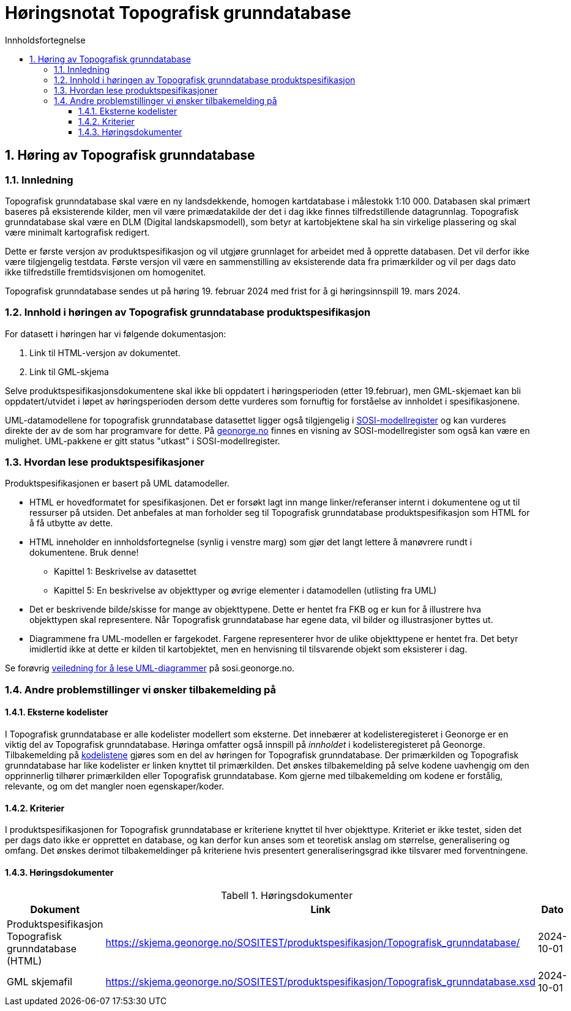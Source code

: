 = Høringsnotat Topografisk grunndatabase
:sectnums:
:toc: left
:toc-title: Innholdsfortegnelse
:toclevels: 3
:figure-caption: Figur
:table-caption: Tabell
:doctype: article
:encoding: utf-8
:lang: nb
:SOSITEST: https://skjema.geonorge.no/SOSITEST/produktspesifikasjon
:publisert: Oppdatert 2024-02-19



== Høring av Topografisk grunndatabase

=== Innledning

Topografisk grunndatabase skal være en ny landsdekkende, homogen kartdatabase i målestokk 1:10 000. Databasen skal primært baseres på eksisterende kilder, men vil være primædatakilde der det i dag ikke finnes tilfredstillende datagrunnlag. Topografisk grunndatabase skal være en DLM (Digital landskapsmodell), som betyr at kartobjektene skal ha sin virkelige plassering og skal være minimalt kartografisk redigert. 

Dette er første versjon av produktspesifikasjon og vil utgjøre grunnlaget for arbeidet med å opprette databasen. Det vil derfor ikke være tilgjengelig testdata. Første versjon vil være en sammenstilling av eksisterende data fra primærkilder og vil per dags dato ikke tilfredstille fremtidsvisjonen om homogenitet. 

Topografisk grunndatabase sendes ut på høring 19. februar 2024 med frist for å gi høringsinnspill 19. mars 2024. 


=== Innhold i høringen av Topografisk grunndatabase produktspesifikasjon

For datasett i høringen har vi følgende dokumentasjon:

. Link til HTML-versjon av dokumentet. 
. Link til GML-skjema


Selve produktspesifikasjonsdokumentene skal ikke bli oppdatert i høringsperioden (etter 19.februar), men GML-skjemaet kan bli oppdatert/utvidet i løpet av høringsperioden dersom dette vurderes som fornuftig for forståelse av innholdet i spesifikasjonene.

UML-datamodellene for topografisk grunndatabase datasettet ligger også tilgjengelig i https://www.geonorge.no/verktoy/verktoy-for-produktspesifikasjon[SOSI-modellregister] og kan vurderes direkte der av de som har programvare for dette. På https://objektkatalog.geonorge.no/Pakke/Index/EAPK_DFC81BB8_4D8A_4673_8164_728B8FF2F6EC[geonorge.no] finnes en visning av SOSI-modellregister som også kan være en mulighet. UML-pakkene er gitt status "utkast" i SOSI-modellregister. 

=== Hvordan lese produktspesifikasjoner

Produktspesifikasjonen er basert på UML datamodeller. 

* HTML er hovedformatet for spesifikasjonen. Det er forsøkt lagt inn mange linker/referanser internt i dokumentene og ut til ressurser på utsiden. Det anbefales at man forholder seg til Topografisk grunndatabase produktspesifikasjon som HTML for å få utbytte av dette.
* HTML inneholder en innholdsfortegnelse (synlig i venstre marg) som gjør det langt lettere å manøvrere rundt i dokumentene. Bruk denne!
** Kapittel 1: Beskrivelse av datasettet
** Kapittel 5: En beskrivelse av objekttyper og øvrige elementer i datamodellen (utlisting fra UML)
* Det er beskrivende bilde/skisse for mange av objekttypene. Dette er hentet fra FKB og er kun for å illustrere hva objekttypen skal representere. Når Topografisk grunndatabase har egene data, vil bilder og illustrasjoner byttes ut.
* Diagrammene fra UML-modellen er fargekodet. Fargene representerer hvor de ulike objekttypene er hentet fra. Det betyr imidlertid ikke at dette er kilden til kartobjektet, men en henvisning til tilsvarende objekt som eksisterer i dag.

Se forøvrig https://sosi.geonorge.no/veiledere/uml/[veiledning for å lese UML-diagrammer] på sosi.geonorge.no.

=== Andre problemstillinger vi ønsker tilbakemelding på

==== Eksterne kodelister
I Topografisk grunndatabase er alle kodelister modellert som eksterne. Det innebærer at kodelisteregisteret i Geonorge er en viktig del av Topografisk grunndatabase. Høringa omfatter også innspill på _innholdet_ i kodelisteregisteret på Geonorge. Tilbakemelding på https://register.geonorge.no/sosi-kodelister/topografisk-grunndatabase[kodelistene] gjøres som en del av høringen for Topografisk grunndatabase. Der primærkilden og Topografisk grunndatabase har like kodelister er linken knyttet til primærkilden. Det ønskes tilbakemelding på selve kodene uavhengig om den opprinnerlig tilhører primærkilden eller Topografisk grunndatabase. Kom gjerne med tilbakemelding om kodene er forstålig, relevante, og om det mangler noen egenskaper/koder.

==== Kriterier
I produktspesifikasjonen for Topografisk grunndatabase er kriteriene knyttet til hver objekttype. Kriteriet er ikke testet, siden det per dags dato ikke er opprettet en database, og kan derfor kun anses som et teoretisk anslag om størrelse, generalisering og omfang. Det ønskes derimot tilbakemeldinger på kriteriene hvis presentert generaliseringsgrad ikke tilsvarer med forventningene.

==== Høringsdokumenter


.Høringsdokumenter
[cols="3*", options="header"]
|===
|Dokument
|Link
|Dato

|Produktspesifikasjon Topografisk grunndatabase (HTML)
|{SOSITEST}/Topografisk_grunndatabase/
|2024-10-01

|GML skjemafil
|{SOSITEST}/Topografisk_grunndatabase.xsd
|2024-10-01

|===


